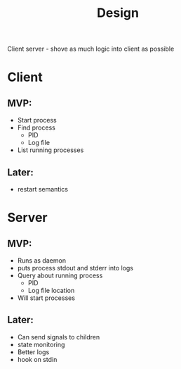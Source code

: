 #+TITLE: Design

Client server - shove as much logic into client as possible

* Client
** MVP:
- Start process
- Find process
  + PID
  + Log file
- List running processes
** Later:
- restart semantics
* Server
** MVP:
- Runs as daemon
- puts process stdout and stderr into logs
- Query about running process
  + PID
  + Log file location
- Will start processes
** Later:
- Can send signals to children
- state monitoring
- Better logs
- hook on stdin

